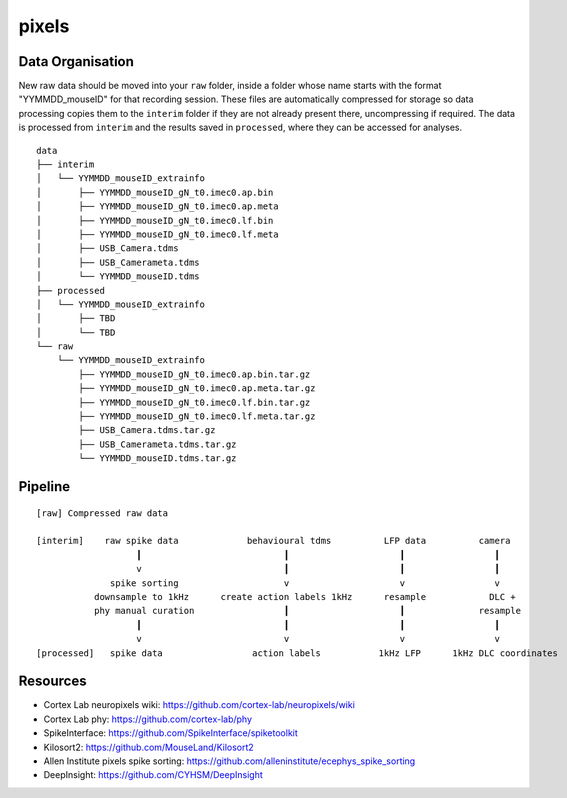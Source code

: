 pixels
======


Data Organisation
-----------------

New raw data should be moved into your ``raw`` folder, inside a folder whose
name starts with the format "YYMMDD_mouseID" for that recording session. These
files are automatically compressed for storage so data processing copies them
to the ``interim`` folder if they are not already present there, uncompressing
if required. The data is processed from ``interim`` and the results saved in
``processed``, where they can be accessed for analyses.


::

   data
   ├── interim
   │   └── YYMMDD_mouseID_extrainfo
   │       ├── YYMMDD_mouseID_gN_t0.imec0.ap.bin
   │       ├── YYMMDD_mouseID_gN_t0.imec0.ap.meta
   │       ├── YYMMDD_mouseID_gN_t0.imec0.lf.bin
   │       ├── YYMMDD_mouseID_gN_t0.imec0.lf.meta
   │       ├── USB_Camera.tdms
   │       ├── USB_Camerameta.tdms
   │       └── YYMMDD_mouseID.tdms
   ├── processed
   │   └── YYMMDD_mouseID_extrainfo
   │       ├── TBD
   │       └── TBD
   └── raw
       └── YYMMDD_mouseID_extrainfo
           ├── YYMMDD_mouseID_gN_t0.imec0.ap.bin.tar.gz
           ├── YYMMDD_mouseID_gN_t0.imec0.ap.meta.tar.gz
           ├── YYMMDD_mouseID_gN_t0.imec0.lf.bin.tar.gz
           ├── YYMMDD_mouseID_gN_t0.imec0.lf.meta.tar.gz
           ├── USB_Camera.tdms.tar.gz
           ├── USB_Camerameta.tdms.tar.gz
           └── YYMMDD_mouseID.tdms.tar.gz


Pipeline
--------

::

   [raw] Compressed raw data
   
   [interim]    raw spike data             behavioural tdms          LFP data          camera
                      ┃                           ┃                     ┃                 ┃
                      v                           ┃                     ┃                 ┃
                 spike sorting                    v                     v                 v
              downsample to 1kHz      create action labels 1kHz      resample            DLC +
              phy manual curation                 ┃                     ┃              resample
                      ┃                           ┃                     ┃                 ┃
                      v                           v                     v                 v
   [processed]   spike data                 action labels           1kHz LFP      1kHz DLC coordinates


Resources
---------

* Cortex Lab neuropixels wiki: https://github.com/cortex-lab/neuropixels/wiki
* Cortex Lab phy: https://github.com/cortex-lab/phy
* SpikeInterface: https://github.com/SpikeInterface/spiketoolkit
* Kilosort2: https://github.com/MouseLand/Kilosort2
* Allen Institute pixels spike sorting: https://github.com/alleninstitute/ecephys_spike_sorting
* DeepInsight: https://github.com/CYHSM/DeepInsight
